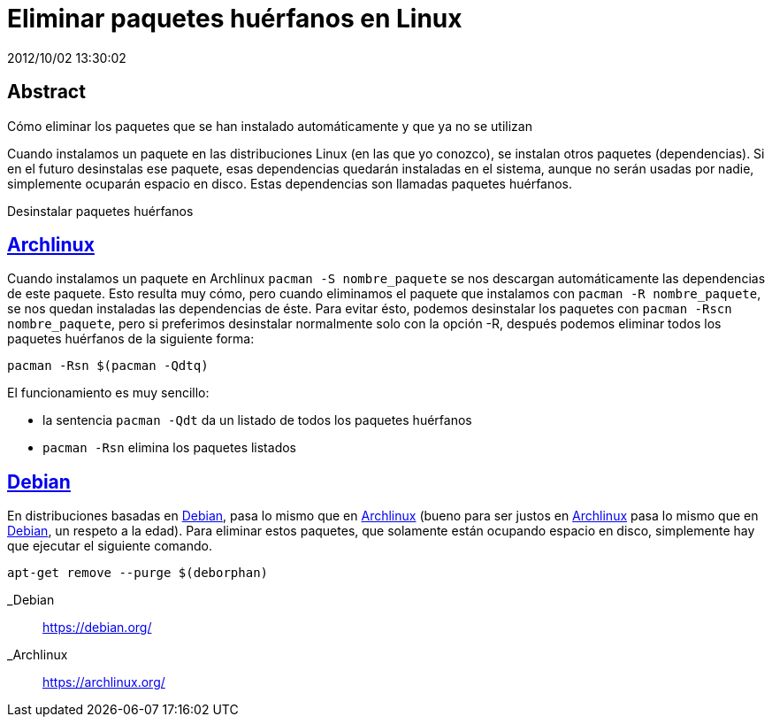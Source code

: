 = Eliminar paquetes huérfanos en Linux
2012/10/02 13:30:02
:keywords: Linux, Archlinux, Debian, Tips and Tricks

:toc:

[abstract]
== Abstract
Cómo eliminar los paquetes que se han instalado automáticamente y que ya no se utilizan

Cuando instalamos un paquete en las distribuciones Linux (en las que yo conozco), se instalan otros paquetes (dependencias). Si en el futuro desinstalas ese paquete, esas dependencias quedarán instaladas en el sistema, aunque no serán usadas por nadie, simplemente ocuparán espacio en disco. Estas dependencias son llamadas paquetes huérfanos.

Desinstalar paquetes huérfanos

== link:#archlinux[Archlinux]

Cuando instalamos un paquete en Archlinux `+pacman -S nombre_paquete+` se nos descargan automáticamente las dependencias de este paquete. Esto resulta muy cómo, pero cuando eliminamos el paquete que instalamos con `+pacman -R nombre_paquete+`, se nos quedan instaladas las dependencias de éste. Para evitar ésto, podemos desinstalar los paquetes con `+pacman -Rscn nombre_paquete+`, pero si preferimos desinstalar normalmente solo con la opción -R, después podemos eliminar todos los paquetes huérfanos de la siguiente forma:

[source,bash]
----
pacman -Rsn $(pacman -Qdtq)
----

El funcionamiento es muy sencillo:

* la sentencia `+pacman -Qdt+` da un listado de todos los paquetes huérfanos
* `+pacman -Rsn+` elimina los paquetes listados

== link:#debian[Debian]

En distribuciones basadas en link:#debian[Debian], pasa lo mismo que en link:#archlinux[Archlinux] (bueno para ser justos en link:#archlinux[Archlinux] pasa lo mismo que en link:#debian[Debian], un respeto a la edad). Para eliminar estos paquetes, que solamente están ocupando espacio en disco, simplemente hay que ejecutar el siguiente comando.

[source,bash]
----
apt-get remove --purge $(deborphan)
----

_Debian::
  https://debian.org/
_Archlinux::
  https://archlinux.org/
